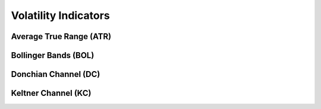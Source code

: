 =====================
Volatility Indicators
=====================

Average True Range (ATR)
#####################################
.. py:function:: fast_ta.volatility.ATR(high : np.array, low : np.array, close : np.array, n : int = 14) -> np.array
   
   Compute the `Average True Range (ATR) Indicator`_.

   :param np.array high: High Time Series
   :param np.array low: Low Time Series
   :param np.array close: Close Time Series
   :param int n: Period
   :return: Average True Range (ATR) Indicator
   :rtype: np.array 

.. _Average True Range (ATR) Indicator: http://stockcharts.com/school/doku.php?id=chart_school:technical_indicators:average_true_range_atr


Bollinger Bands (BOL)
#####################################
.. py:function:: fast_ta.volatility.BOL(close : np.array, n : int = 20, ndev : float = 2.0) -> np.array
   
   Compute the `Bollinger Bands (BOL) Indicator`_.

   :param np.array close: Close Time Series
   :param int n: Period
   :param int ndev: Standard Deviation Factor
   :return: Bollinger Bands (BOL) Indicator
   :rtype: np.array 

.. _Bollinger Bands (BOL) Indicator: https://school.stockcharts.com/doku.php?id=technical_indicators:bollinger_bands


Donchian Channel (DC)
#####################################
.. py:function:: fast_ta.volatility.DC(high : np.array, low : np.array, n : int = 14) -> np.array
   
   Compute the `Donchian Channel (DC) Indicator`_.

   :param np.array high: High Time Series
   :param np.array low: Low Time Series
   :param int n: Period
   :return: Lower, Middle, and Upper Donchian Channel (DC) Indicators
   :rtype: np.array 

.. _Donchian Channel (DC) Indicator: https://www.investopedia.com/terms/d/donchianchannels.asp


Keltner Channel (KC)
#####################################
.. py:function:: fast_ta.volatility.KC(high : np.array, low : np.array, close : np.array, n1 : int = 14, n2 : int = 10, num_channels : int = 1) -> np.array
   
   Compute the `Keltner Channel (KC) Indicator`_.

   :param np.array high: High Time Series
   :param np.array low: Low Time Series
   :param np.array close: Close Time Series
   :param int n1: EMA Period
   :param int n2: ATR Period
   :param int num_channels: Number of Bands In Each Direction Around EMA
   :return: Keltner Channel (KC) Indicator Lines
   :rtype: np.array

.. _Keltner Channel (KC) Indicator: https://school.stockcharts.com/doku.php?id=technical_indicators:bollinger_bands
